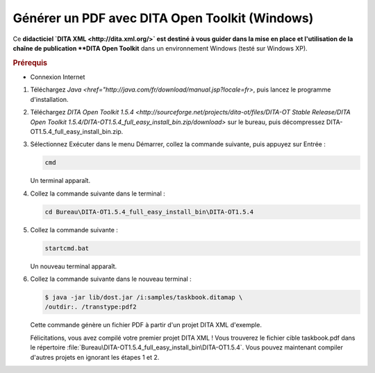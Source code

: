 .. Copyright 2011-2014 Olivier Carrère
.. Cette œuvre est mise à disposition selon les termes de la licence Creative
.. Commons Attribution - Pas d'utilisation commerciale - Partage dans les mêmes
.. conditions 4.0 international.

.. _generer-un-pdf-avec-dita-open-toolkit-windows:

Générer un PDF avec DITA Open Toolkit (Windows)
===============================================

Ce **didacticiel `DITA XML <http://dita.xml.org/>` est destiné à vous guider
dans la mise en place et l'utilisation de la chaîne de publication **DITA Open
Toolkit** dans un environnement Windows (testé sur Windows XP).

.. rubric:: Prérequis

- Connexion Internet

#.  Téléchargez `Java <href="http://java.com/fr/download/manual.jsp?locale=fr>`,
    puis lancez le programme d'installation.

#.  Téléchargez `DITA Open Toolkit 1.5.4
    <http://sourceforge.net/projects/dita-ot/files/DITA-OT Stable Release/DITA
    Open Toolkit 1.5.4/DITA-OT1.5.4_full_easy_install_bin.zip/download>` sur le
    bureau, puis décompressez DITA-OT1.5.4_full_easy_install_bin.zip.

#.  Sélectionnez Exécuter dans le menu Démarrer, collez la commande suivante,
    puis appuyez sur Entrée :

    .. code-block:: console

       cmd

    Un terminal apparaît.

#. Collez la commande suivante dans le terminal :

   .. code-block:: console

      cd Bureau\DITA-OT1.5.4_full_easy_install_bin\DITA-OT1.5.4

#. Collez la commande suivante :

   .. code-block:: xml

      startcmd.bat

   Un nouveau terminal apparaît.

#. Collez la commande suivante dans le nouveau terminal :

   .. code-block:: console

      $ java -jar lib/dost.jar /i:samples/taskbook.ditamap \
      /outdir:. /transtype:pdf2

   Cette commande génère un fichier PDF à partir d'un projet DITA XML d'exemple.

   Félicitations, vous avez compilé votre premier projet DITA XML ! Vous
   trouverez le fichier cible taskbook.pdf dans le répertoire
   :file:`Bureau\DITA-OT1.5.4_full_easy_install_bin\DITA-OT1.5.4`. Vous pouvez
   maintenant compiler d'autres projets en ignorant les étapes 1 et 2.
